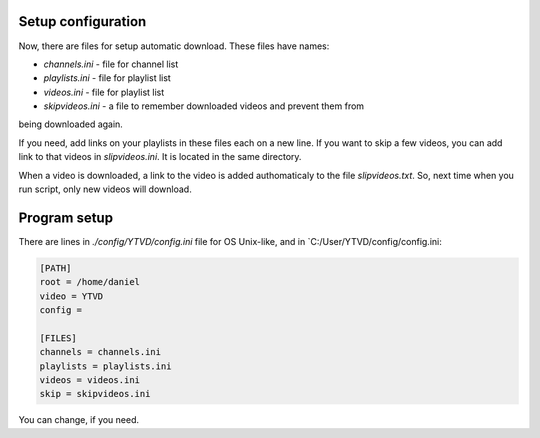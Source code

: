 .. setting:

Setup configuration
===================

Now, there are files for setup automatic download. These files have names:

* `channels.ini` - file for channel list
* `playlists.ini` - file for playlist list
* `videos.ini`  - file for playlist list
* `skipvideos.ini` - a file to remember downloaded videos and prevent them from
being downloaded again.

If you need, add links on your playlists in these files each on a new line. If
you want to skip a few videos, you can add link to that videos in
`slipvideos.ini`. It is located in the same directory.

When a video is downloaded, a link to the video is added authomaticaly to the
file `slipvideos.txt`. So, next time when you run script, only new videos will
download.

Program setup
=============

There are lines in `./config/YTVD/config.ini` file for OS Unix-like, and in
`C:/User/YTVD/config/config.ini:

.. code-block::

    [PATH]
    root = /home/daniel
    video = YTVD
    config =

    [FILES]
    channels = channels.ini
    playlists = playlists.ini
    videos = videos.ini
    skip = skipvideos.ini

You can change, if you need.
